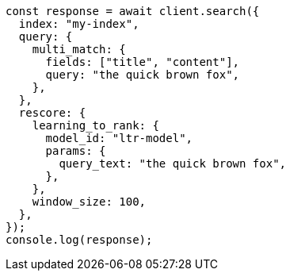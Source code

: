 // This file is autogenerated, DO NOT EDIT
// Use `node scripts/generate-docs-examples.js` to generate the docs examples

[source, js]
----
const response = await client.search({
  index: "my-index",
  query: {
    multi_match: {
      fields: ["title", "content"],
      query: "the quick brown fox",
    },
  },
  rescore: {
    learning_to_rank: {
      model_id: "ltr-model",
      params: {
        query_text: "the quick brown fox",
      },
    },
    window_size: 100,
  },
});
console.log(response);
----
